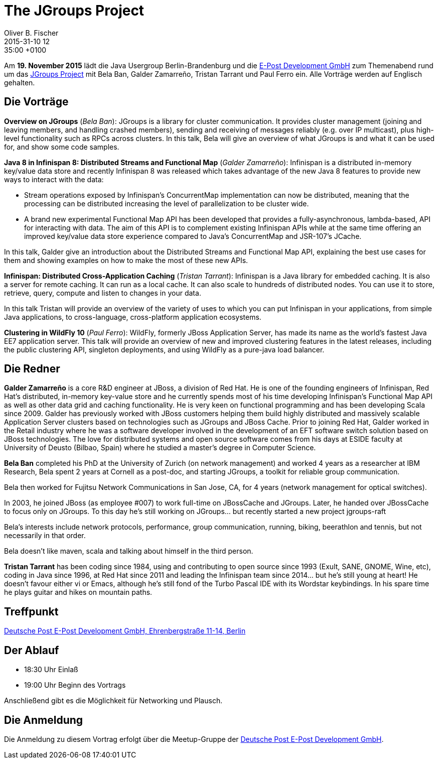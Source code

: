 = The JGroups Project
Oliver B. Fischer
2015-31-10 12:35:00 +0100
:jbake-event-date: 2015-11-19
:jbake-type: post
:jbake-tags: treffen
:jbake-status: published


Am **19. November 2015** lädt die Java Usergroup Berlin-Brandenburg und
die http://www.epost.de/[E-Post Development GmbH] zum Themenabend
rund um das http://www.jgroups.org/[JGroups Project] mit
Bela Ban, Galder Zamarreño, Tristan Tarrant und Paul Ferro ein.
Alle Vorträge werden auf Englisch gehalten.

== Die Vorträge

**Overview on JGroups** (_Bela Ban_):
JGroups is a library for cluster communication. It provides cluster management
(joining and leaving members, and handling crashed members), sending and
receiving of messages reliably (e.g. over IP multicast), plus high-level
functionality such as RPCs across clusters.
In this talk, Bela will give an overview of what JGroups is and what it can
be used for, and show some code samples.


**Java 8 in Infinispan 8: Distributed Streams and Functional Map**
(_Galder Zamarreño_):
Infinispan is a distributed in-memory key/value data store and recently
Infinispan 8 was released which takes advantage of the new Java 8
features to provide new ways to interact with the data:

- Stream operations exposed by Infinispan’s ConcurrentMap
  implementation can now be distributed, meaning that the
  processing can be distributed increasing the level of
  parallelization to be cluster wide.
- A brand new experimental Functional Map API has been developed
  that provides a fully-asynchronous, lambda-based, API for interacting
  with data. The aim of this API is to complement existing Infinispan APIs
  while at the same time offering an improved key/value data store
  experience compared to Java’s ConcurrentMap and JSR-107’s JCache.

In this talk, Galder give an introduction about the Distributed
Streams and Functional Map API, explaining the best use cases for them and
showing examples on how to make the most of these new APIs.

**Infinispan: Distributed Cross-Application Caching**
(_Tristan Tarrant_):
Infinispan is a Java library for embedded caching. It is also a server
for remote caching. It can run as a local cache. It can also scale
to hundreds of distributed nodes. You can use it to store, retrieve,
query, compute and listen to changes in your data.

In this talk Tristan will provide an overview of the variety of uses
to which you can put Infinispan in your applications, from simple
Java applications, to cross-language, cross-platform application
ecosystems.


**Clustering in WildFly 10** (_Paul Ferro_):
WildFly, formerly JBoss Application Server, has made its name as the
world's fastest Java EE7 application server. This talk will provide
an overview of new and improved clustering features in the latest
releases, including the public clustering API, singleton deployments,
and using WildFly as a pure-java load balancer.

== Die Redner

**Galder Zamarreño** is a core R&D engineer at JBoss, a division of Red Hat.
He is one of the founding engineers of Infinispan, Red Hat's distributed,
in-memory key-value store and he currently spends most of his time developing
Infinispan's Functional Map API as well as other data grid and caching
functionality. He is very keen on functional programming and has been
developing Scala since 2009. Galder has previously worked with JBoss
customers helping them build highly distributed and massively scalable
Application Server clusters based on technologies such as
JGroups and JBoss Cache.  Prior to joining Red Hat, Galder worked in the
Retail industry where he was a software developer involved in the
development of an EFT software switch solution based on JBoss technologies.
The love for distributed systems and open source software comes from his
days at ESIDE faculty at University of Deusto (Bilbao, Spain) where he
studied a master's degree in Computer Science.

**Bela Ban** completed his PhD at the University of Zurich (on network
management) and worked 4 years as a researcher at IBM Research,
Bela spent 2 years at Cornell as a post-doc, and starting JGroups,
a toolkit for reliable group communication.

Bela then worked for Fujitsu Network Communications in San Jose, CA,
for 4 years (network management for optical switches).

In 2003, he joined JBoss (as employee #007) to work full-time on
JBossCache and JGroups. Later, he handed over JBossCache to focus only
on JGroups. To this day he's still working on JGroups... but recently started
a new project jgroups-raft

Bela's interests include network protocols, performance, group
communication, running, biking, beerathlon and tennis, but not
necessarily in that order.

Bela doesn't like maven, scala and talking about himself in the third
person.


**Tristan Tarrant** has been coding since 1984, using and contributing
to open source since 1993 (Exult, SANE, GNOME, Wine, etc),
coding in Java since 1996, at Red Hat since 2011 and leading
the Infinispan team since 2014... but he's still young at heart!
He doesn't favour either vi or Emacs, although he's still fond
of the Turbo Pascal IDE with its Wordstar keybindings.
In his spare time he plays guitar and hikes on mountain paths.

== Treffpunkt

https://www.google.com/maps/preview?f=q&hl=en&q=Ehrenbergstra%C3%9Fe+11-14,+Berlin,+de[Deutsche Post E-Post Development GmbH, Ehrenbergstraße 11-14, Berlin^]

== Der Ablauf

- 18:30 Uhr Einlaß
- 19:00 Uhr Beginn des Vortrags

Anschließend gibt es die Möglichkeit für Networking und Plausch.

== Die Anmeldung

Die Anmeldung zu diesem Vortrag erfolgt über die Meetup-Gruppe der
http://www.meetup.com/eposttechtalk/[Deutsche Post E-Post Development GmbH^].
